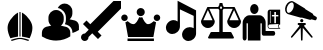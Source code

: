 SplineFontDB: 3.2
FontName: Untitled1
FullName: Untitled1
FamilyName: Untitled1
Weight: Regular
Copyright: Copyright (c) 2025, Jamie
UComments: "2025-6-12: Created with FontForge (http://fontforge.org)"
Version: 001.000
ItalicAngle: 0
UnderlinePosition: -102
UnderlineWidth: 51
Ascent: 819
Descent: 205
InvalidEm: 0
LayerCount: 2
Layer: 0 0 "Back" 1
Layer: 1 0 "Fore" 0
XUID: [1021 714 -1823588554 8369]
StyleMap: 0x0000
FSType: 0
OS2Version: 0
OS2_WeightWidthSlopeOnly: 0
OS2_UseTypoMetrics: 1
CreationTime: 1749754256
ModificationTime: 1749800981
OS2TypoAscent: 0
OS2TypoAOffset: 1
OS2TypoDescent: 0
OS2TypoDOffset: 1
OS2TypoLinegap: 92
OS2WinAscent: 0
OS2WinAOffset: 1
OS2WinDescent: 0
OS2WinDOffset: 1
HheadAscent: 0
HheadAOffset: 1
HheadDescent: 0
HheadDOffset: 1
MarkAttachClasses: 1
DEI: 91125
Encoding: ISO8859-1
UnicodeInterp: none
NameList: AGL For New Fonts
DisplaySize: -48
AntiAlias: 1
FitToEm: 0
WinInfo: 64 16 4
BeginPrivate: 0
EndPrivate
BeginChars: 256 8

StartChar: A
Encoding: 65 65 0
Width: 1048
Flags: W
HStem: -196 30<293.416 337.458 686.542 730.584> -152.5 28.5<409.268 614.732> 512 20G<510 514>
VStem: 194.235 267.765<-10.0446 244.135> 498 28<-89 532> 562 267.765<-10.0446 244.135>
LayerCount: 2
Fore
SplineSet
512 532 m 0
 516 532 521 532 526 531 c 2
 526 -89 l 1
 517 -89 507 -89 498 -89 c 1
 498 531 l 2
 503 532 508 532 512 532 c 0
462 518 m 1
 462 -91 l 1
 412 -97 354 -111 266 -133 c 1
 223.688760646 -45.5089626916 194.234753234 42.4963638945 194.234753234 126.958990199 c 0
 194.234753234 160.27346114 198.817027402 193.036780458 209 225 c 0
 231 292 285 371 346 431 c 0
 385 470 427 501 462 518 c 1
562 518 m 1
 597 501 639 470 678 431 c 0
 739 371 793 292 815 225 c 0
 825.182972598 193.036780458 829.765246766 160.27346114 829.765246766 126.958990199 c 0
 829.765246766 42.4963638945 800.311239354 -45.5089626916 758 -133 c 1
 670 -111 612 -97 562 -91 c 1
 562 518 l 1
512 -124 m 1
 520 -124 527 -124 535 -124 c 0
 586 -127 644 -141 742 -166 c 1
 727 -196 l 1
 625 -167 568.5 -152.5 512 -152.5 c 0
 455.5 -152.5 399 -167 297 -196 c 1
 282 -166 l 1
 380 -141 438 -127 489 -124 c 0
 497 -124 504 -124 512 -124 c 1
EndSplineSet
Validated: 1
EndChar

StartChar: B
Encoding: 66 66 1
Width: 1024
HStem: -197.079 782.65<298.795 475.362> -0.539062 21G<805.662 836.884>
LayerCount: 2
Fore
SplineSet
386.384765625 585.571289062 m 4x80
 494.22265625 585.571289062 582.047851562 497.802734375 582.047851562 389.909179688 c 6
 582.047851562 334.004882812 l 6
 582.047851562 273.741210938 554.095703125 220.46484375 511.106445312 184.518554688 c 5
 557.618164062 177.641601562 603.681640625 167.244140625 648.627929688 152.59765625 c 4
 709.116210938 132.919921875 749.7578125 75.6748046875 749.7578125 10.2109375 c 6
 749.7578125 -88.794921875 l 5
 736.508789062 -97.0107421875 l 6
 663.1640625 -142.62890625 542.802734375 -197.079101562 386.384765625 -197.079101562 c 4
 300.013671875 -197.079101562 169.087890625 -179.693359375 36.205078125 -97.0126953125 c 6
 23.0126953125 -88.794921875 l 5
 23.0126953125 4.7890625 l 6
 23.0126953125 74.2763671875 67.119140625 134.764648438 132.694335938 155.393554688 c 4
 174.901367188 168.5859375 217.947265625 178.369140625 261.329101562 184.797851562 c 5
 218.561523438 220.744140625 190.72265625 273.909179688 190.72265625 334.004882812 c 6
 190.72265625 389.909179688 l 6
 190.72265625 497.802734375 278.491210938 585.571289062 386.384765625 585.571289062 c 4x80
607.763671875 751.643554688 m 6
 715.6015625 751.643554688 803.42578125 663.875 803.42578125 555.981445312 c 6
 803.42578125 500.077148438 l 6
 803.42578125 439.814453125 775.473632812 386.481445312 732.483398438 350.591796875 c 5
 778.99609375 343.715820312 825.00390625 333.260742188 870.006835938 318.671875 c 4
 930.495117188 298.880859375 971.13671875 241.69140625 971.13671875 176.227539062 c 6
 971.13671875 77.2236328125 l 5
 957.943359375 69.005859375 l 6
 919.59375 45.134765625 868.106445312 19.083984375 805.662109375 -0.5390625 c 5x40
 805.662109375 10.1943359375 l 6
 805.662109375 99.9755859375 749.534179688 178.576171875 665.958984375 205.745117188 c 4
 647.9921875 211.603515625 629.307617188 217.008789062 610.837890625 221.677734375 c 5
 628.50390625 256.169921875 637.951171875 294.51953125 637.951171875 333.98828125 c 6
 637.951171875 389.892578125 l 6
 637.951171875 513.663085938 548.002929688 616.190429688 430.212890625 637.041992188 c 5
 461.184570312 704.461914062 528.828125 751.643554688 607.763671875 751.643554688 c 6
EndSplineSet
Validated: 1
EndChar

StartChar: C
Encoding: 67 67 2
Width: 1024
HStem: -205 192<34.935 101.344>
VStem: 0 192<-170.064 -103.656>
LayerCount: 2
Fore
SplineSet
1024 819 m 1
 1024 627 l 1
 429.254882812 32.2548828125 l 1
 525.254882812 -63.7451171875 l 1
 434.745117188 -154.254882812 l 1
 288 -7.5087890625 l 1
 191.853515625 -103.65625 l 2
 191.951171875 -105.422851562 192 -107.208007812 192 -109 c 0
 192 -162.017578125 149.01953125 -205 96 -205 c 0
 42.98046875 -205 0 -162.017578125 0 -109 c 0
 0 -55.982421875 42.98046875 -13 96 -13 c 0
 97.79296875 -13 99.5751953125 -13.05078125 101.34375 -13.1474609375 c 2
 197.490234375 83 l 1
 50.7451171875 229.745117188 l 1
 141.254882812 320.254882812 l 1
 237.254882812 224.254882812 l 1
 832 819 l 1
 1024 819 l 1
EndSplineSet
Validated: 1
EndChar

StartChar: D
Encoding: 68 68 3
Width: 1024
HStem: -199.438 63.6895<167 843> -103.259 328.931<242.066 370.224 639.943 768.101> 304.961 166.4<33.4263 145.473 865.426 977.473> 428.431 208<440.892 569.108>
VStem: 5.7998 166.4<331.882 443.929> 401 208<468.323 597.084> 837.8 166.4<331.882 443.929>
CounterMasks: 1 0e
LayerCount: 2
Fore
SplineSet
505 428.430664062 m 4xde
 447.799804688 428.430664062 401 475.23046875 401 532.430664062 c 4
 401 590.919921875 447.799804688 636.430664062 505 636.430664062 c 4
 562.200195312 636.430664062 609 590.919921875 609 532.430664062 c 4
 609 475.23046875 562.200195312 428.430664062 505 428.430664062 c 4xde
90.2900390625 471.361328125 m 4xee
 135.799804688 471.361328125 172.200195312 433.671875 172.200195312 388.161132812 c 4
 172.200195312 341.361328125 135.799804688 304.9609375 90.2900390625 304.9609375 c 4
 43.490234375 304.9609375 5.7998046875 341.361328125 5.7998046875 388.161132812 c 4
 5.7998046875 433.671875 43.490234375 471.361328125 90.2900390625 471.361328125 c 4xee
922.290039062 471.361328125 m 4
 967.799804688 471.361328125 1004.20019531 433.671875 1004.20019531 388.161132812 c 4
 1004.20019531 341.361328125 967.799804688 304.9609375 922.290039062 304.9609375 c 4
 875.490234375 304.9609375 837.799804688 341.361328125 837.799804688 388.161132812 c 4
 837.799804688 433.671875 875.490234375 471.361328125 922.290039062 471.361328125 c 4
181.310546875 -103.258789062 m 5
 112.419921875 273.76171875 l 6
 133.220703125 277.671875 152.731445312 289.361328125 168.33203125 302.3828125 c 4
 211.220703125 263.361328125 265.841796875 225.671875 317.841796875 225.671875 c 4
 380.2421875 225.671875 430.952148438 321.893554688 466.0625 402.471679688 c 4
 477.751953125 398.561523438 492.0625 394.651367188 505.083984375 394.651367188 c 4
 518.104492188 394.651367188 532.372070312 398.561523438 544.104492188 402.471679688 c 4
 579.213867188 321.8515625 629.924804688 225.671875 692.32421875 225.671875 c 4
 744.32421875 225.671875 798.946289062 263.361328125 841.834960938 302.3828125 c 4
 857.434570312 289.361328125 876.946289062 277.671875 897.74609375 273.76171875 c 6
 828.856445312 -103.258789062 l 5
 181.434570312 -103.258789062 l 5
 181.310546875 -103.258789062 l 5
167 -135.749023438 m 5
 843 -135.749023438 l 5
 843 -199.438476562 l 5
 167 -199.438476562 l 5
 167 -135.749023438 l 5
EndSplineSet
Validated: 1
EndChar

StartChar: E
Encoding: 69 69 4
Width: 1024
HStem: -205 355<647.304 790.302> -32 356<233.808 377.069>
VStem: 425 60<288 599> 539.134 358.866<-97.662 43.5832> 837 61<117 433>
LayerCount: 2
Fore
SplineSet
898 -11 m 2x70
 898 -12 l 1
 898 -62 875 -115 832 -154 c 0
 794 -188 748 -205 702 -205 c 0
 656 -205 611 -187 580 -152 c 0
 552.53523076 -121.483589733 539.134256596 -82.9850255042 539.134256596 -43.5467795021 c 0
 539.134256596 7.48030760705 561.568051294 60.0804615488 605 99 c 0
 643 133 690 150 736 150 c 0xb0
 772 150 808 139 837 117 c 1
 837 433 l 1
 485 599 l 1
 485 162 l 2
 485 111 462 58 419 19 c 0
 381 -15 334 -32 289 -32 c 0
 242 -32 198 -14 166 21 c 0
 139 51 126 90 126 129 c 0
 126 180 148 233 192 272 c 0
 229 307 276 324 321 324 c 0
 359 324 395 312 425 288 c 1
 425 819 l 1
 898 573 l 1x68
 898 -11 l 2x70
EndSplineSet
Validated: 1
EndChar

StartChar: F
Encoding: 70 70 5
Width: 1024
HStem: -147 167<240.156 468 556 782.844> 129 199<92.1975 260.478 763.522 931.802> 624 46<212 454.873 568.704 812> 675 86<486.851 538.287>
VStem: 0 353<221.198 323.281> 468 88<20 619.774 676.412 760.993>
LayerCount: 2
Fore
SplineSet
1019 320 m 2
 1022 316 1024 311 1024 305 c 0
 1024 208 945 129 848 129 c 0
 750 129 671 208 671 305 c 0
 671 306 671 306 671 306 c 0
 671 307 671 308 671 310 c 0
 671 310 672 310 672 311 c 0
 672 312 672 313 673 314 c 0
 673 314 673 314 673 315 c 0
 812 624 l 1
 580 624 l 2
 576 611 567 599 556 591 c 2
 556 20 l 1
 758 20 l 2
 766 20 774 15 778 8 c 2
 840 -112 l 2
 842 -116 843 -120 843 -124 c 0
 843 -137 833 -147 821 -147 c 0
 203 -147 l 2
 195 -147 188 -143 184 -136 c 0
 179 -129 179 -121 183 -114 c 2
 245 8 l 2
 249 15 257 20 266 20 c 2
 468 20 l 1
 468 591 l 2
 457 600 449 611 444 624 c 2
 212 624 l 1
 349 318 l 2
 351 315 353 310 353 305 c 0
 353 208 274 129 176 129 c 0
 79 129 0 208 0 305 c 0
 0 310 2 315 4 318 c 2
 156 656 l 2
 156 657 l 2
 156 658 157 659 157 660 c 0
 158 660 158 660 158 661 c 0
 159 661 159 662 160 663 c 0
 160 663 161 663 161 664 c 0
 162 664 162 665 163 666 c 0
 164 666 l 0
 165 667 166 668 167 668 c 0
 168 668 168 668 168 668 c 0
 169 669 170 669 171 669 c 0
 172 669 172 670 172 670 c 0
 174 670 175 670 176 670 c 2
 443 670 l 2
 448 684 456 696 468 705 c 2
 468 738 l 2
 468 751 478 761 491 761 c 2
 533 761 l 2
 546 761 556 751 556 738 c 2
 556 705 l 2
 567 696 576 684 581 670 c 2
 847 670 l 2
 848 670 850 670 851 670 c 0
 852 670 852 669 852 669 c 0
 853 669 854 669 855 668 c 0
 856 668 856 668 856 668 c 0
 857 668 859 667 860 666 c 0
 861 665 862 664 863 664 c 0
 863 663 863 663 864 663 c 0
 864 662 865 661 865 661 c 0
 866 660 866 660 866 660 c 0
 867 659 867 658 868 657 c 2
 868 656 l 2
 1019 320 l 2
295 328 m 1
 176 592 l 1
 58 328 l 1
 295 328 l 1
539 648 m 0
 539 663 527 675 512 675 c 0
 497 675 486 663 486 648 c 0
 486 633 497 621 512 621 c 0
 527 621 539 633 539 648 c 0
729 328 m 1
 965 328 l 1
 847.05078125 591.5546875 l 1
 729 328 l 1
EndSplineSet
Validated: 5
EndChar

StartChar: G
Encoding: 71 71 6
Width: 1024
HStem: -64.4004 120<631 850.653> 112 18<712.77 967 980.997 1003> 220 194.16<791.8 853.4 894 955.6> 220 37.2002<741 756> 221.2 21.5996<853.4 894> 462.881 126.719<791.8 853.4 894 955.6> 479.2 256.8<281.217 400.836> 536.8 52.7998<853.4 894> 554.8 34.7998<741 756>
VStem: 43 100<-178.112 248.8> 176 323<-188 248.8> 234 215<530.309 684.375> 532 99<55.5996 248.8> 682 59<257.2 525.748 526 553.431> 682 15<148.342 363.831> 756 97.4004<257.2 414.16 462.881 536.8> 756 35.7998<414.16 462.881> 894 109<242.8 414.16 462.881 536.8> 951 14<149.966 200.422> 955.6 47.4004<414.16 462.881>
LayerCount: 2
Fore
SplineSet
234 607.599609375 m 4xc258
 234 678.400390625 282 736 341 736 c 4
 401 736 449 678.400390625 449 607.599609375 c 4
 448 535.599609375 400 479.200195312 341 479.200195312 c 4
 282 479.200195312 234 535.599609375 234 607.599609375 c 4xc258
826 55.599609375 m 6
 894 55.599609375 894 -64.400390625 826 -64.400390625 c 6
 577 -64.400390625 l 6
 554 -63.2001953125 532 -44 532 -0.7998046875 c 6
 532 248.799804688 l 5
 499 248.799804688 l 5
 499 -188 l 5
 176 -188 l 5
 176 248.799804688 l 5xc068
 143 248.799804688 l 5
 143 -123.200195312 l 6
 143 -166.400390625 118 -188 93 -188 c 4
 68 -188 43 -166.400390625 43 -123.200195312 c 6
 43 259.599609375 l 6
 43 353.200195312 122 448 213 448 c 6
 474 448 l 6
 557 448 631 365.200195312 631 264.400390625 c 6
 631 55.599609375 l 5
 826 55.599609375 l 6
735 589.599609375 m 6xd0ca10
 1003 589.599609375 l 5
 1003 221.200195312 l 5xc8ca10
 1003 220 l 5xd04a10
 982 220 965 199.599609375 965 175.599609375 c 4xd04820
 965 150.400390625 982 130 1003 130 c 5
 1003 112 l 5
 732 112 l 5
 704 113.200195312 682 140.799804688 682 175.599609375 c 4
 682 178 683 526 683 526 c 6
 683 560.799804688 706 589.599609375 735 589.599609375 c 6xd0ca10
791.799804688 462.880859375 m 5xc44880
 791.799804688 414.16015625 l 5xe44880
 853.400390625 414.16015625 l 5xe449
 853.400390625 242.799804688 l 5
 894 242.799804688 l 5xc84940
 894 414.16015625 l 5xe04940
 955.599609375 414.16015625 l 5
 955.599609375 462.880859375 l 5xe44810
 894 462.880859375 l 5xe44840
 894 536.799804688 l 5
 853.400390625 536.799804688 l 5xc14940
 853.400390625 462.880859375 l 5xc44940
 791.799804688 462.880859375 l 5xc44880
741 554.799804688 m 5xd0cc80
 741 257.200195312 l 5
 756 257.200195312 l 5xd0cd
 756 554.799804688 l 5
 741 554.799804688 l 5xd0cc80
951 175.599609375 m 4xd04a20
 951 193.599609375 957 209.200195312 967 221.200195312 c 5xc84a20
 731 220 l 6
 712 218.799804688 697 198.400390625 697 175.599609375 c 4
 697 150.400390625 714 130 734 130 c 6
 967 130 l 5
 957 142 951 157.599609375 951 175.599609375 c 4xd04a20
EndSplineSet
Validated: 33
EndChar

StartChar: H
Encoding: 72 72 7
Width: 1024
HStem: 195 52<428 470.857 593.143 635> 275 85<494.139 568.891>
VStem: 489 85<280.109 354.861> 504 55<-153.968 122> 512 39<-204.993 89.968>
LayerCount: 2
Fore
SplineSet
905 414 m 2xc0
 920 407 924 383 914 359 c 0
 904 335 883 322 868 328 c 2
 782 352 l 1
 765 340 747 335 731 342 c 2
 536 396 l 1
 536 397 l 1
 520 392 504 392 490 398 c 2
 197 480 l 1
 188 482 179 484 171 488 c 0
 106 515 85 611 123 700 c 0
 162 789 246 839 310 811 c 0
 319 808 326 803 333 797 c 2
 334 798 l 1
 594 641 l 2
 609 635 620 623 627 608 c 1
 627 609 l 1
 801 504 l 2
 816 497 826 481 828 460 c 1
 905 414 l 2xc0
309 620 m 0
 333 675 330 726 316 756 c 0
 309 769 301 779 292 782 c 0
 263 795 197 762 163 683 c 0
 129 604 150 533 179 520 c 0
 188 517 201 517 215 522 c 0
 246 532 285 565 309 620 c 0
594 167 m 2
 806 -99 l 2
 812 -108 811 -120 802 -126 c 0
 793 -133 781 -131 775 -122 c 2
 559 122 l 1xd0
 551 -186 l 2
 551 -196 542 -205 532 -205 c 0
 521 -205 512 -196 512 -186 c 2xc8
 504 122 l 1xd0
 288 -122 l 2
 282 -131 270 -133 261 -126 c 0
 253 -120 251 -108 257 -99 c 2
 469 167 l 2
 473 173 474 180 471 186 c 0
 468 192 462 195 455 195 c 2
 446 195 l 2
 436 195 428 203 428 213 c 2
 428 229 l 2
 428 239 436 247 446 247 c 2
 617 247 l 2
 627 247 635 239 635 229 c 2
 635 213 l 2
 635 203 627 195 617 195 c 2
 609 195 l 2
 602 195 596 192 593 186 c 0
 590 180 590 173 594 167 c 2
574 317 m 0xe0
 574 294 555 275 532 275 c 0
 508 275 489 294 489 317 c 0
 489 341 508 360 532 360 c 0
 555 360 574 341 574 317 c 0xe0
EndSplineSet
Validated: 37
EndChar
EndChars
EndSplineFont
